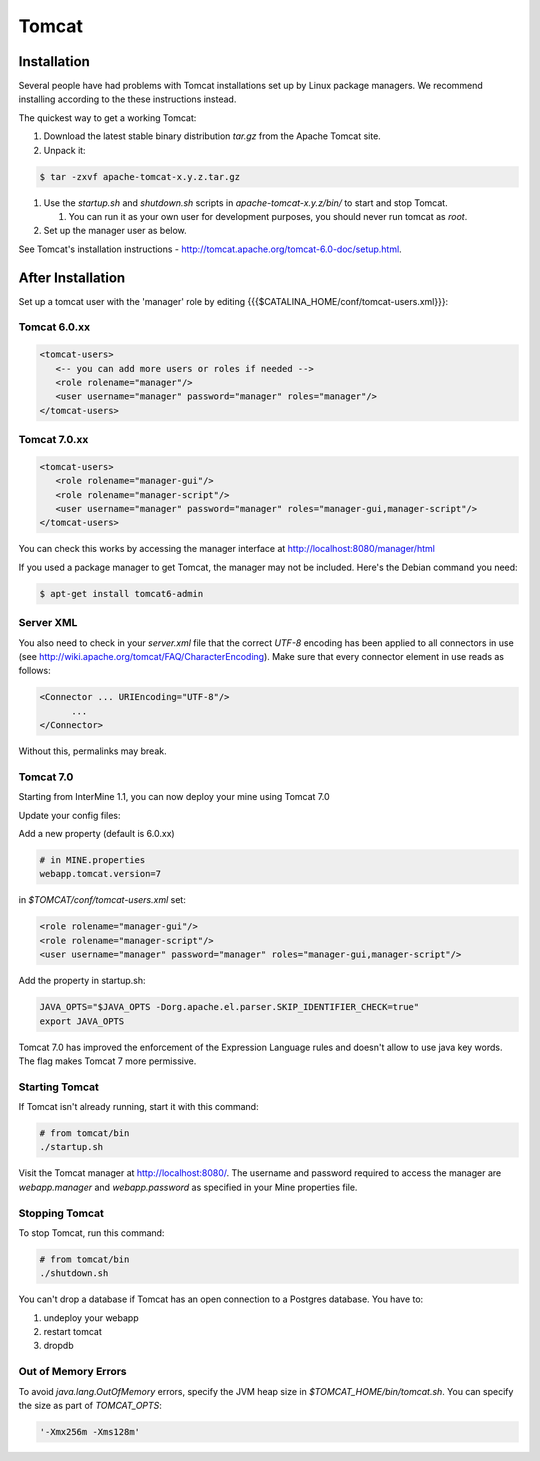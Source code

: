 Tomcat
===========


Installation
----------------------

.. warning::

Several people have had problems with Tomcat installations set up by Linux package managers.  We recommend installing according to the these instructions instead.

The quickest way to get a working Tomcat:

#. Download the latest stable binary distribution `tar.gz` from the Apache Tomcat site. 
#. Unpack it:

.. code-block:: bash

   $ tar -zxvf apache-tomcat-x.y.z.tar.gz

#. Use the `startup.sh` and `shutdown.sh` scripts in `apache-tomcat-x.y.z/bin/` to start and stop Tomcat.  
 
   #. You can run it as your own user for development purposes, you should never run tomcat as `root`.

#. Set up the manager user as below.

See Tomcat's installation instructions - http://tomcat.apache.org/tomcat-6.0-doc/setup.html.

After Installation
----------------------

Set up a tomcat user with the 'manager' role by editing {{{$CATALINA_HOME/conf/tomcat-users.xml}}}: 

Tomcat 6.0.xx
~~~~~~~~~~~~~~~~~~~~~~~~~~
   
.. code-block:: xml

   <tomcat-users>
      <-- you can add more users or roles if needed -->
      <role rolename="manager"/>
      <user username="manager" password="manager" roles="manager"/>
   </tomcat-users>

Tomcat 7.0.xx
~~~~~~~~~~~~~~~~~~~~~~~~~~

.. code-block:: xml

   <tomcat-users>
      <role rolename="manager-gui"/>
      <role rolename="manager-script"/>
      <user username="manager" password="manager" roles="manager-gui,manager-script"/>
   </tomcat-users>


You can check this works by accessing the manager interface at http://localhost:8080/manager/html

If you used a package manager to get Tomcat, the manager may not be included. Here's the Debian command you need:

.. code-block:: bash

   $ apt-get install tomcat6-admin


Server XML
~~~~~~~~~~~~

You also need to check in your `server.xml` file that the correct `UTF-8` encoding has been applied to all connectors in use (see http://wiki.apache.org/tomcat/FAQ/CharacterEncoding). Make sure that every connector element in use reads as follows:

.. code-block:: xml

   <Connector ... URIEncoding="UTF-8"/>
         ...
   </Connector>


Without this, permalinks may break.

Tomcat 7.0 
~~~~~~~~~~~~

Starting from InterMine 1.1, you can now deploy your mine using Tomcat 7.0

Update your config files:

Add a new property (default is 6.0.xx)

.. code-block:: properties

   # in MINE.properties
   webapp.tomcat.version=7

in `$TOMCAT/conf/tomcat-users.xml` set:

.. code-block:: properties

   <role rolename="manager-gui"/>
   <role rolename="manager-script"/>
   <user username="manager" password="manager" roles="manager-gui,manager-script"/>


Add the property in startup.sh:

.. code-block:: bash

   JAVA_OPTS="$JAVA_OPTS -Dorg.apache.el.parser.SKIP_IDENTIFIER_CHECK=true"
   export JAVA_OPTS 

Tomcat 7.0 has improved the enforcement of the Expression Language rules and doesn't allow to use java key words. 
The flag makes Tomcat 7 more permissive.

Starting Tomcat 
~~~~~~~~~~~~~~~~

If Tomcat isn't already running, start it with this command:

.. code-block:: bash

   # from tomcat/bin
   ./startup.sh

Visit the Tomcat manager at http://localhost:8080/.  The username and password required to access the manager are `webapp.manager` and `webapp.password` as specified in your Mine properties file.

Stopping Tomcat
~~~~~~~~~~~~~~~~

To stop Tomcat, run this command:

.. code-block:: bash

   # from tomcat/bin
   ./shutdown.sh

You can't drop a database if Tomcat has an open connection to a Postgres database. You have to:

#. undeploy your webapp
#. restart tomcat
#. dropdb 

Out of Memory Errors
~~~~~~~~~~~~~~~~~~~~

To avoid `java.lang.OutOfMemory` errors, specify the JVM heap size in `$TOMCAT_HOME/bin/tomcat.sh`. You can specify the size as part of `TOMCAT_OPTS`:

.. code-block:: bash

   '-Xmx256m -Xms128m'


.. index:: Tomcat, JAVA_OPTS